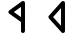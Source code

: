 SplineFontDB: 3.2
FontName: CserkeszRovasiras
FullName: Cserkesz Rovasiras
FamilyName: Cserkesz Rovasiras
Weight: Regular
Copyright: Copyright (c) 2022, George Laza
UComments: "2022-4-3: Created with FontForge (http://fontforge.org)"
Version: 001.000
ItalicAngle: 0
UnderlinePosition: -100
UnderlineWidth: 50
Ascent: 800
Descent: 200
InvalidEm: 0
LayerCount: 2
Layer: 0 0 "Back" 1
Layer: 1 0 "Fore" 0
XUID: [1021 679 1615850361 14609613]
OS2Version: 0
OS2_WeightWidthSlopeOnly: 0
OS2_UseTypoMetrics: 1
CreationTime: 1648999449
ModificationTime: 1649004686
OS2TypoAscent: 0
OS2TypoAOffset: 1
OS2TypoDescent: 0
OS2TypoDOffset: 1
OS2TypoLinegap: 0
OS2WinAscent: 0
OS2WinAOffset: 1
OS2WinDescent: 0
OS2WinDOffset: 1
HheadAscent: 0
HheadAOffset: 1
HheadDescent: 0
HheadDOffset: 1
OS2Vendor: 'PfEd'
MarkAttachClasses: 1
DEI: 91125
LangName: 1033
Encoding: ISO8859-1
UnicodeInterp: none
NameList: AGL For New Fonts
DisplaySize: -48
AntiAlias: 1
FitToEm: 0
WinInfo: 54 18 8
BeginPrivate: 0
EndPrivate
TeXData: 1 0 0 346030 173015 115343 0 1048576 115343 783286 444596 497025 792723 393216 433062 380633 303038 157286 324010 404750 52429 2506097 1059062 262144
AnchorClass2: "advance""" 
BeginChars: 256 2

StartChar: A
Encoding: 65 65 0
Width: 1000
Flags: HO
AnchorPoint: "advance" 156 2 basechar 0
LayerCount: 2
Fore
SplineSet
649.958984375 800 m 0
 674.841796875 800.475585938 697.5 780.181640625 699.7109375 755.380859375 c 0
 700.38671875 523.278320312 699.806640625 291.131835938 700 59.0126953125 c 0
 703.064453125 35.4091796875 689.556640625 10.1552734375 666.342773438 2.74609375 c 0
 638.063476562 -8.09375 603.813476562 12.7724609375 600.5078125 42.888671875 c 0
 599.295898438 119.965820312 600.358398438 197.150390625 600 274.267578125 c 1
 500.486328125 345.666992188 400.340820312 416.254882812 301.208984375 488.146484375 c 0
 279.872070312 506.6015625 279.75390625 543.038085938 300.96875 561.630859375 c 0
 395.861328125 630.615234375 491.883789062 698.153320312 587.203125 766.590820312 c 0
 607.135742188 778.620117188 624.651367188 800.439453125 649.958984375 800 c 0
600 652.83984375 m 1
 540.341796875 610.2265625 480.68359375 567.61328125 421.025390625 525 c 1
 480.68359375 482.38671875 540.341796875 439.7734375 600 397.16015625 c 1
 600 482.38671875 600 567.61328125 600 652.83984375 c 1
EndSplineSet
EndChar

StartChar: Aacute
Encoding: 193 193 1
Width: 1000
Flags: H
LayerCount: 2
Fore
SplineSet
649.775390625 800 m 0
 674.711914062 800.463867188 697.265625 780.528320312 699.678710938 755.639648438 c 0
 700.431640625 534.87109375 699.784179688 314.048828125 700 93.2587890625 c 0
 698.00390625 69.537109375 706.002929688 42.1748046875 690.9296875 21.283203125 c 0
 675.154296875 -2.6298828125 638.170898438 -7.2080078125 617.123046875 12.330078125 c 0
 511.375976562 128.553710938 406.767578125 245.887695312 301.453125 362.533203125 c 0
 283.227539062 379.010742188 279.397460938 408.862304688 294.130859375 428.80078125 c 0
 396.524414062 543.821289062 500.119140625 657.84375 602.96875 772.485351562 c 0
 613.901367188 787.458007812 630.349609375 800.475585938 649.775390625 800 c 0
600 619.705078125 m 1
 534.088867188 546.469726562 468.176757812 473.235351562 402.265625 400 c 1
 468.176757812 326.764648438 534.088867188 253.530273438 600 180.294921875 c 1
 600 326.764648438 600 473.235351562 600 619.705078125 c 1
EndSplineSet
Validated: 524321
EndChar
EndChars
EndSplineFont

